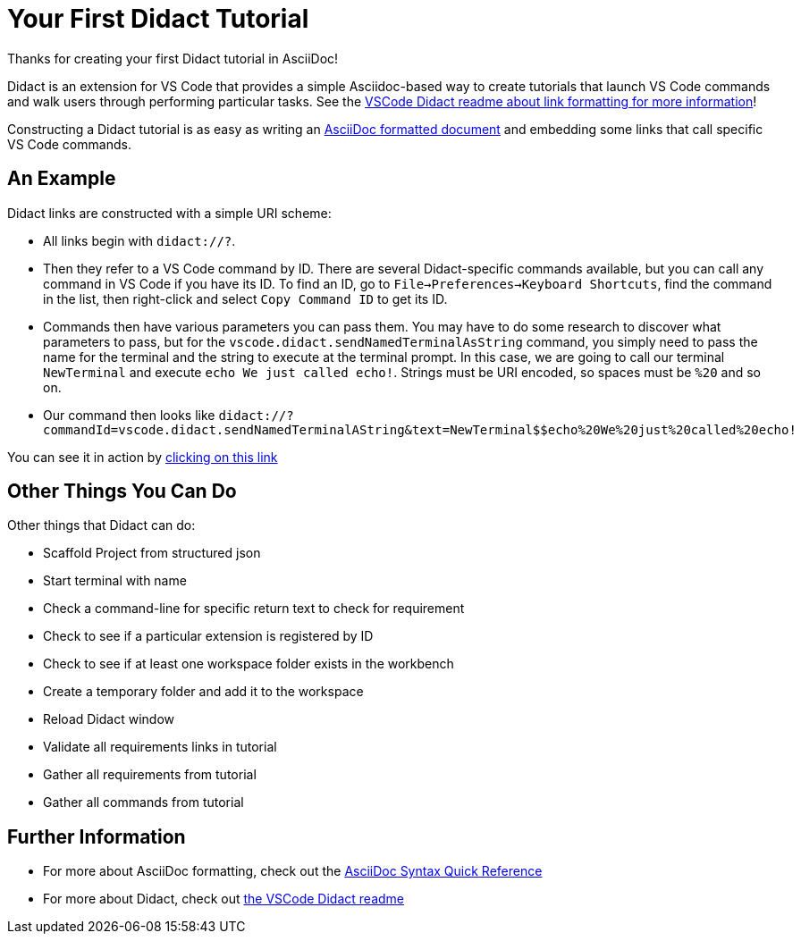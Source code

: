= Your First Didact Tutorial

Thanks for creating your first Didact tutorial in AsciiDoc!

Didact is an extension for VS Code that provides a simple Asciidoc-based way to create tutorials that launch VS Code commands and walk users through performing particular tasks. See the https://github.com/bfitzpat/vscode-didact/blob/master/README.md[VSCode Didact readme about link formatting for more information]!

Constructing a Didact tutorial is as easy as writing an https://asciidoctor.org/docs/asciidoc-writers-guide/[AsciiDoc formatted document] and embedding some links that call specific VS Code commands.

== An Example

Didact links are constructed with a simple URI scheme:

* All links begin with `didact://?`.
* Then they refer to a VS Code command by ID. There are several Didact-specific commands available, but you can call any command in VS Code if you have its ID. To find an ID, go to `File->Preferences->Keyboard Shortcuts`, find the command in the list, then right-click and select `Copy Command ID` to get its ID. 
* Commands then have various parameters you can pass them. You may have to do some research to discover what parameters to pass, but for the `vscode.didact.sendNamedTerminalAsString` command, you simply need to pass the name for the terminal and the string to execute at the terminal prompt. In this case, we are going to call our terminal `NewTerminal` and execute `echo We just called echo!`. Strings must be URI encoded, so spaces must be `%20` and so on.
* Our command then looks like `didact://?commandId=vscode.didact.sendNamedTerminalAString&text=NewTerminal$$echo%20We%20just%20called%20echo!`

You can see it in action by link:didact://?commandId=vscode.didact.sendNamedTerminalAString&text=NewTerminal$$echo%20We%20just%20called%20echo![clicking on this link]

== Other Things You Can Do

Other things that Didact can do:

* Scaffold Project from structured json
* Start terminal with name
* Check a command-line for specific return text to check for requirement
* Check to see if a particular extension is registered by ID
* Check to see if at least one workspace folder exists in the workbench
* Create a temporary folder and add it to the workspace 
* Reload Didact window
* Validate all requirements links in tutorial
* Gather all requirements from tutorial
* Gather all commands from tutorial

== Further Information

* For more about AsciiDoc formatting, check out the https://asciidoctor.org/docs/asciidoc-syntax-quick-reference/[AsciiDoc Syntax Quick Reference]
* For more about Didact, check out https://github.com/redhat-developer/vscode-didact/blob/master/README.md[the VSCode Didact readme]
